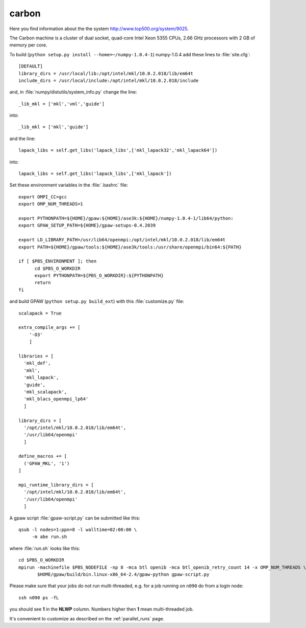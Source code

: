 .. _carbon_cnm:

======
carbon
======

Here you find information about the the system
`<http://www.top500.org/system/9025>`_.

The Carbon machine is a cluster of dual socket, quad-core Intel Xeon
5355 CPUs, 2.66 GHz processors with 2 GB of memory per core.

To build (``python setup.py install --home=~/numpy-1.0.4-1``)
numpy-1.0.4 add these lines to :file:`site.cfg`::

  [DEFAULT]
  library_dirs = /usr/local/lib:/opt/intel/mkl/10.0.2.018/lib/em64t
  include_dirs = /usr/local/include:/opt/intel/mkl/10.0.2.018/include

and, in :file:`numpy/distutils/system_info.py` change the line::

  _lib_mkl = ['mkl','vml','guide']

into::

  _lib_mkl = ['mkl','guide']

and the line::

  lapack_libs = self.get_libs('lapack_libs',['mkl_lapack32','mkl_lapack64'])

into::

  lapack_libs = self.get_libs('lapack_libs',['mkl_lapack'])

Set these environment variables in the :file:`.bashrc` file::

  export OMPI_CC=gcc
  export OMP_NUM_THREADS=1

  export PYTHONPATH=${HOME}/gpaw:${HOME}/ase3k:${HOME}/numpy-1.0.4-1/lib64/python:
  export GPAW_SETUP_PATH=${HOME}/gpaw-setups-0.4.2039

  export LD_LIBRARY_PATH=/usr/lib64/openmpi:/opt/intel/mkl/10.0.2.018/lib/em64t
  export PATH=${HOME}/gpaw/tools:${HOME}/ase3k/tools:/usr/share/openmpi/bin64:${PATH}

  if [ $PBS_ENVIRONMENT ]; then
        cd $PBS_O_WORKDIR
        export PYTHONPATH=${PBS_O_WORKDIR}:${PYTHONPATH}
        return
  fi

and build GPAW (``python setup.py build_ext``) with this
:file:`customize.py` file::

  scalapack = True

  extra_compile_args += [
      '-O3'
      ]

  libraries = [
    'mkl_def',
    'mkl',
    'mkl_lapack',
    'guide',
    'mkl_scalapack',
    'mkl_blacs_openmpi_lp64'
    ]

  library_dirs = [
    '/opt/intel/mkl/10.0.2.018/lib/em64t',
    '/usr/lib64/openmpi'
    ]

  define_macros += [
    ('GPAW_MKL', '1')
  ]

  mpi_runtime_library_dirs = [
    '/opt/intel/mkl/10.0.2.018/lib/em64t',
    '/usr/lib64/openmpi'
    ]

A gpaw script :file:`gpaw-script.py` can be submitted like this::

  qsub -l nodes=1:ppn=8 -l walltime=02:00:00 \
       -m abe run.sh

where :file:`run.sh` looks like this::

  cd $PBS_O_WORKDIR
  mpirun -machinefile $PBS_NODEFILE -np 8 -mca btl openib -mca btl_openib_retry_count 14 -x OMP_NUM_THREADS \
         $HOME/gpaw/build/bin.linux-x86_64-2.4/gpaw-python gpaw-script.py

Please make sure that your jobs do not run multi-threaded, e.g. for a
job running on ``n090`` do from a login node::

  ssh n090 ps -fL

you should see **1** in the **NLWP** column. Numbers higher then **1**
mean multi-threaded job.

It's convenient to customize as described on the :ref:`parallel_runs` page.

